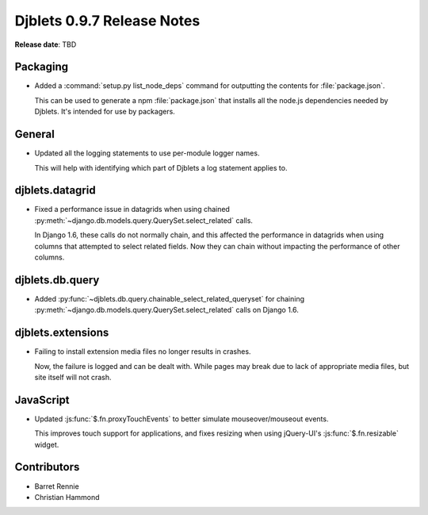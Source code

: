 .. default-intersphinx:: djblets0.9 django1.6


===========================
Djblets 0.9.7 Release Notes
===========================

**Release date**: TBD


Packaging
=========

* Added a :command:`setup.py list_node_deps` command for outputting the
  contents for :file:`package.json`.

  This can be used to generate a npm :file:`package.json` that installs all
  the node.js dependencies needed by Djblets. It's intended for use by
  packagers.


General
=======

* Updated all the logging statements to use per-module logger names.

  This will help with identifying which part of Djblets a log statement
  applies to.


djblets.datagrid
================

* Fixed a performance issue in datagrids when using chained
  :py:meth:`~django.db.models.query.QuerySet.select_related` calls.

  In Django 1.6, these calls do not normally chain, and this affected the
  performance in datagrids when using columns that attempted to select
  related fields. Now they can chain without impacting the performance of
  other columns.


djblets.db.query
================

* Added :py:func:`~djblets.db.query.chainable_select_related_queryset` for
  chaining :py:meth:`~django.db.models.query.QuerySet.select_related` calls
  on Django 1.6.


djblets.extensions
==================

* Failing to install extension media files no longer results in crashes.

  Now, the failure is logged and can be dealt with. While pages may break due
  to lack of appropriate media files, but site itself will not crash.


JavaScript
==========

* Updated :js:func:`$.fn.proxyTouchEvents` to better simulate
  mouseover/mouseout events.

  This improves touch support for applications, and fixes resizing when using
  jQuery-UI's :js:func:`$.fn.resizable` widget.


Contributors
============

* Barret Rennie
* Christian Hammond
